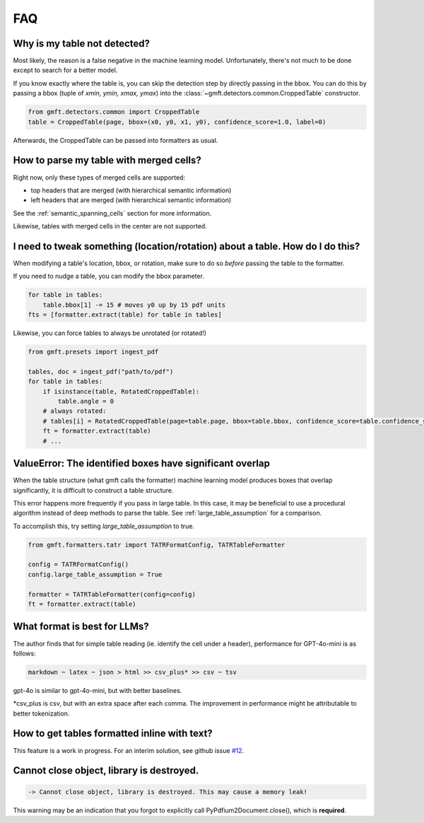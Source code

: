 FAQ
===

Why is my table not detected?
------------------------------

Most likely, the reason is a false negative in the machine learning model. Unfortunately, there's not much to be done except to search for a better model.

If you know exactly where the table is, you can skip the detection step by directly passing in the bbox.
You can do this by passing a bbox (tuple of `xmin, ymin, xmax, ymax`) into the :class:`~gmft.detectors.common.CroppedTable` constructor.

.. code-block:: python

    from gmft.detectors.common import CroppedTable
    table = CroppedTable(page, bbox=(x0, y0, x1, y0), confidence_score=1.0, label=0)

Afterwards, the CroppedTable can be passed into formatters as usual.

How to parse my table with merged cells?
-----------------------------------------

Right now, only these types of merged cells are supported:

* top headers that are merged (with hierarchical semantic information)
* left headers that are merged (with hierarchical semantic information)

See the :ref:`semantic_spanning_cells` section for more information.

Likewise, tables with merged cells in the center are not supported.


I need to tweak something (location/rotation) about a table. How do I do this?
---------------------------------------------------------------------------------

When modifying a table's location, bbox, or rotation, make sure to do so *before* passing the table to the formatter.


If you need to nudge a table, you can modify the bbox parameter.

.. code-block:: python
    
    for table in tables:
        table.bbox[1] -= 15 # moves y0 up by 15 pdf units
    fts = [formatter.extract(table) for table in tables]


Likewise, you can force tables to always be unrotated (or rotated!)

.. code-block:: python

    from gmft.presets import ingest_pdf
    
    tables, doc = ingest_pdf("path/to/pdf")
    for table in tables:
        if isinstance(table, RotatedCroppedTable):
            table.angle = 0
        # always rotated: 
        # tables[i] = RotatedCroppedTable(page=table.page, bbox=table.bbox, confidence_score=table.confidence_score, label=table.label, angle=90)
        ft = formatter.extract(table)
        # ...

ValueError: The identified boxes have significant overlap
----------------------------------------------------------

When the table structure (what gmft calls the formatter) machine learning model produces boxes that overlap significantly,
it is difficult to construct a table structure.

This error happens more frequently if you pass in large table. In this case, it may be beneficial to use a procedural algorithm instead of deep methods to parse the table. See :ref:`large_table_assumption` for a comparison.

To accomplish this, try setting `large_table_assumption` to true.


.. code-block:: python

    from gmft.formatters.tatr import TATRFormatConfig, TATRTableFormatter
    
    config = TATRFormatConfig()
    config.large_table_assumption = True
    
    formatter = TATRTableFormatter(config=config)
    ft = formatter.extract(table)

What format is best for LLMs?
------------------------------

The author finds that for simple table reading (ie. identify the cell under a header), performance for GPT-4o-mini is as follows:

.. code-block:: markdown
    
    markdown ~ latex ~ json > html >> csv_plus* >> csv ~ tsv

gpt-4o is similar to gpt-4o-mini, but with better baselines.

\*csv_plus is csv, but with an extra space after each comma. The improvement in performance might be attributable to better tokenization.

How to get tables formatted inline with text?
----------------------------------------------

This feature is a work in progress. For an interim solution, see github issue `#12 <https://github.com/conjuncts/gmft/issues/12>`_.

Cannot close object, library is destroyed. 
------------------------------------------

.. code-block:: text
    
    -> Cannot close object, library is destroyed. This may cause a memory leak!
    
This warning may be an indication that you forgot to explicitly call PyPdfium2Document.close(), which is **required**.